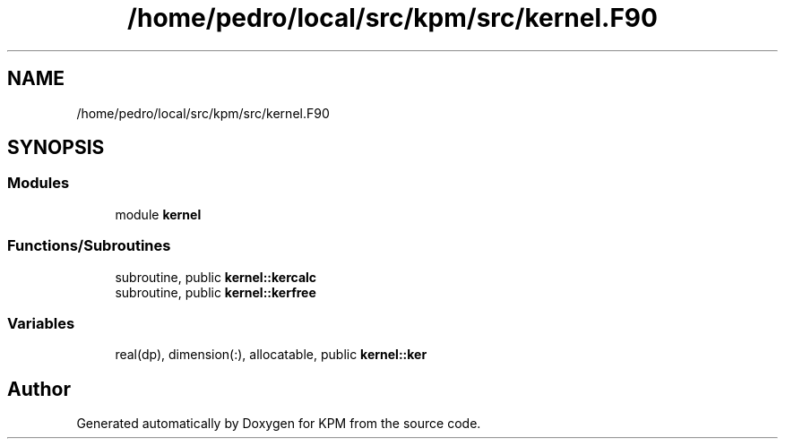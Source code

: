.TH "/home/pedro/local/src/kpm/src/kernel.F90" 3 "Tue Nov 20 2018" "Version 1.0" "KPM" \" -*- nroff -*-
.ad l
.nh
.SH NAME
/home/pedro/local/src/kpm/src/kernel.F90
.SH SYNOPSIS
.br
.PP
.SS "Modules"

.in +1c
.ti -1c
.RI "module \fBkernel\fP"
.br
.in -1c
.SS "Functions/Subroutines"

.in +1c
.ti -1c
.RI "subroutine, public \fBkernel::kercalc\fP"
.br
.ti -1c
.RI "subroutine, public \fBkernel::kerfree\fP"
.br
.in -1c
.SS "Variables"

.in +1c
.ti -1c
.RI "real(dp), dimension(:), allocatable, public \fBkernel::ker\fP"
.br
.in -1c
.SH "Author"
.PP 
Generated automatically by Doxygen for KPM from the source code\&.
